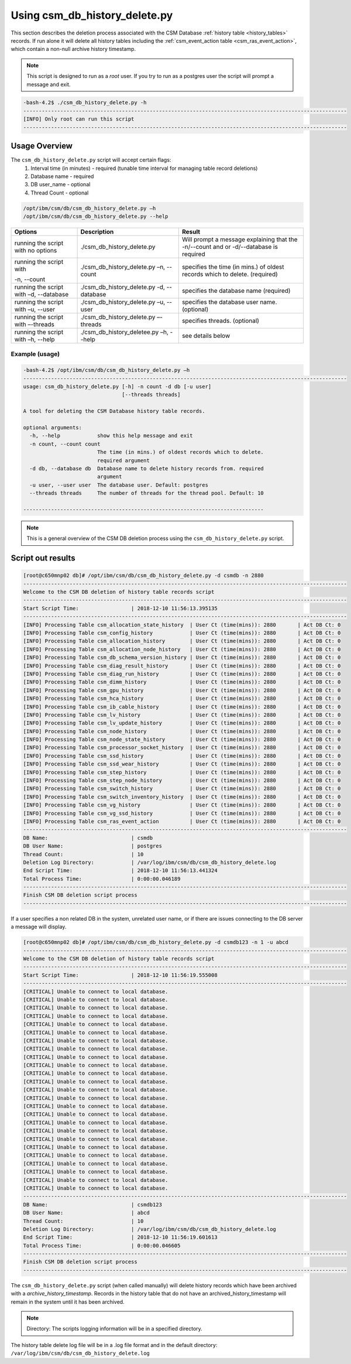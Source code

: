 Using csm_db_history_delete.py
==============================

This section describes the deletion process associated with the CSM Database 
:ref:`history table <history_tables>` records. If run alone it will delete all history tables 
including the :ref:`csm_event_action table <csm_ras_event_action>`,  which contain a non-null
archive history timestamp.

.. note:: This script is designed to run as a `root` user. If you try to run as a postgres user the script will prompt a message and exit.

.. code-block:: bash

 -bash-4.2$ ./csm_db_history_delete.py -h
 ---------------------------------------------------------------------------------------------------------
 [INFO] Only root can run this script
 ---------------------------------------------------------------------------------------------------------

Usage Overview
--------------

The ``csm_db_history_delete.py`` script will accept certain flags:
 #. Interval time (in minutes) - required (tunable time interval for managing table record deletions)
 #. Database name              - required
 #. DB user_name               - optional
 #. Thread Count               - optional

.. code-block:: bash

 /opt/ibm/csm/db/csm_db_history_delete.py –h
 /opt/ibm/csm/db/csm_db_history_delete.py --help

+------------------------------------+--------------------------------------------+-------------------------------------------+
|               Options              |                 Description                |                   Result                  |
+====================================+============================================+===========================================+
| running the script with no options | ./csm_db_history_delete.py                 | Will prompt a message explaining that the |
|                                    |                                            | -n/--count and or -d/--database           |
|                                    |                                            | is required                               |
+------------------------------------+--------------------------------------------+-------------------------------------------+
| running the script with            | ./csm_db_history_delete.py –n, --count     | specifies the time (in mins.) of oldest   |
|                                    |                                            | records which to delete.                  |
| -n, --count                        |                                            | (required)                                |
+------------------------------------+--------------------------------------------+-------------------------------------------+
| running the script with            | ./csm_db_history_delete.py -d, --database  | specifies the database name               |
| –d, --database                     |                                            | (required)                                |
+------------------------------------+--------------------------------------------+-------------------------------------------+
| running the script with            | ./csm_db_history_delete.py –u, --user      | specifies the database user name.         |
| –u, --user                         |                                            | (optional)                                |
+------------------------------------+--------------------------------------------+-------------------------------------------+
| running the script with            | ./csm_db_history_delete.py –-threads       | specifies threads.                        |
| –-threads                          |                                            | (optional)                                |
+------------------------------------+--------------------------------------------+-------------------------------------------+
| running the script with            | ./csm_db_history_deletee.py –h, --help     | see details below                         |
| –h, --help                         |                                            |                                           |
+------------------------------------+--------------------------------------------+-------------------------------------------+

Example (usage)
^^^^^^^^^^^^^^^

.. code-block:: bash

 -bash-4.2$ /opt/ibm/csm/db/csm_db_history_delete.py –h
 ---------------------------------------------------------------------------------------------------------
 usage: csm_db_history_delete.py [-h] -n count -d db [-u user]
                                 [--threads threads]
 
 A tool for deleting the CSM Database history table records.
 
 optional arguments:
   -h, --help            show this help message and exit
   -n count, --count count
                         The time (in mins.) of oldest records which to delete.
                         required argument
   -d db, --database db  Database name to delete history records from. required
                         argument
   -u user, --user user  The database user. Default: postgres
   --threads threads     The number of threads for the thread pool. Default: 10
 
 ------------------------------------------------------------------------------

.. note:: This is a general overview of the CSM DB deletion process using the ``csm_db_history_delete.py`` script.

Script out results
------------------

.. code-block:: bash

 [root@c650mnp02 db]# /opt/ibm/csm/db/csm_db_history_delete.py -d csmdb -n 2880
 ---------------------------------------------------------------------------------------------------------
 Welcome to the CSM DB deletion of history table records script
 ---------------------------------------------------------------------------------------------------------
 Start Script Time:                 | 2018-12-10 11:56:13.395135
 ---------------------------------------------------------------------------------------------------------
 [INFO] Processing Table csm_allocation_state_history  | User Ct (time(mins)): 2880       | Act DB Ct: 0
 [INFO] Processing Table csm_config_history            | User Ct (time(mins)): 2880       | Act DB Ct: 0
 [INFO] Processing Table csm_allocation_history        | User Ct (time(mins)): 2880       | Act DB Ct: 0
 [INFO] Processing Table csm_allocation_node_history   | User Ct (time(mins)): 2880       | Act DB Ct: 0
 [INFO] Processing Table csm_db_schema_version_history | User Ct (time(mins)): 2880       | Act DB Ct: 0
 [INFO] Processing Table csm_diag_result_history       | User Ct (time(mins)): 2880       | Act DB Ct: 0
 [INFO] Processing Table csm_diag_run_history          | User Ct (time(mins)): 2880       | Act DB Ct: 0
 [INFO] Processing Table csm_dimm_history              | User Ct (time(mins)): 2880       | Act DB Ct: 0
 [INFO] Processing Table csm_gpu_history               | User Ct (time(mins)): 2880       | Act DB Ct: 0
 [INFO] Processing Table csm_hca_history               | User Ct (time(mins)): 2880       | Act DB Ct: 0
 [INFO] Processing Table csm_ib_cable_history          | User Ct (time(mins)): 2880       | Act DB Ct: 0
 [INFO] Processing Table csm_lv_history                | User Ct (time(mins)): 2880       | Act DB Ct: 0
 [INFO] Processing Table csm_lv_update_history         | User Ct (time(mins)): 2880       | Act DB Ct: 0
 [INFO] Processing Table csm_node_history              | User Ct (time(mins)): 2880       | Act DB Ct: 0
 [INFO] Processing Table csm_node_state_history        | User Ct (time(mins)): 2880       | Act DB Ct: 0
 [INFO] Processing Table csm_processor_socket_history  | User Ct (time(mins)): 2880       | Act DB Ct: 0
 [INFO] Processing Table csm_ssd_history               | User Ct (time(mins)): 2880       | Act DB Ct: 0
 [INFO] Processing Table csm_ssd_wear_history          | User Ct (time(mins)): 2880       | Act DB Ct: 0
 [INFO] Processing Table csm_step_history              | User Ct (time(mins)): 2880       | Act DB Ct: 0
 [INFO] Processing Table csm_step_node_history         | User Ct (time(mins)): 2880       | Act DB Ct: 0
 [INFO] Processing Table csm_switch_history            | User Ct (time(mins)): 2880       | Act DB Ct: 0
 [INFO] Processing Table csm_switch_inventory_history  | User Ct (time(mins)): 2880       | Act DB Ct: 0
 [INFO] Processing Table csm_vg_history                | User Ct (time(mins)): 2880       | Act DB Ct: 0
 [INFO] Processing Table csm_vg_ssd_history            | User Ct (time(mins)): 2880       | Act DB Ct: 0
 [INFO] Processing Table csm_ras_event_action          | User Ct (time(mins)): 2880       | Act DB Ct: 0
 ---------------------------------------------------------------------------------------------------------
 DB Name:                           | csmdb
 DB User Name:                      | postgres
 Thread Count:                      | 10
 Deletion Log Directory:            | /var/log/ibm/csm/db/csm_db_history_delete.log
 End Script Time:                   | 2018-12-10 11:56:13.441324
 Total Process Time:                | 0:00:00.046189
 ---------------------------------------------------------------------------------------------------------
 Finish CSM DB deletion script process
 ---------------------------------------------------------------------------------------------------------

If a user specifies a non related DB in the system, unrelated user name, or if there are issues connecting to the DB server a message will display.

.. code-block:: bash

 [root@c650mnp02 db]# /opt/ibm/csm/db/csm_db_history_delete.py -d csmdb123 -n 1 -u abcd
 ---------------------------------------------------------------------------------------------------------
 Welcome to the CSM DB deletion of history table records script
 ---------------------------------------------------------------------------------------------------------
 Start Script Time:                 | 2018-12-10 11:56:19.555008
 ---------------------------------------------------------------------------------------------------------
 [CRITICAL] Unable to connect to local database.
 [CRITICAL] Unable to connect to local database.
 [CRITICAL] Unable to connect to local database.
 [CRITICAL] Unable to connect to local database.
 [CRITICAL] Unable to connect to local database.
 [CRITICAL] Unable to connect to local database.
 [CRITICAL] Unable to connect to local database.
 [CRITICAL] Unable to connect to local database.
 [CRITICAL] Unable to connect to local database.
 [CRITICAL] Unable to connect to local database.
 [CRITICAL] Unable to connect to local database.
 [CRITICAL] Unable to connect to local database.
 [CRITICAL] Unable to connect to local database.
 [CRITICAL] Unable to connect to local database.
 [CRITICAL] Unable to connect to local database.
 [CRITICAL] Unable to connect to local database.
 [CRITICAL] Unable to connect to local database.
 [CRITICAL] Unable to connect to local database.
 [CRITICAL] Unable to connect to local database.
 [CRITICAL] Unable to connect to local database.
 [CRITICAL] Unable to connect to local database.
 [CRITICAL] Unable to connect to local database.
 [CRITICAL] Unable to connect to local database.
 [CRITICAL] Unable to connect to local database.
 [CRITICAL] Unable to connect to local database.
 ---------------------------------------------------------------------------------------------------------
 DB Name:                           | csmdb123
 DB User Name:                      | abcd
 Thread Count:                      | 10
 Deletion Log Directory:            | /var/log/ibm/csm/db/csm_db_history_delete.log
 End Script Time:                   | 2018-12-10 11:56:19.601613
 Total Process Time:                | 0:00:00.046605
 ---------------------------------------------------------------------------------------------------------
 Finish CSM DB deletion script process
 ---------------------------------------------------------------------------------------------------------

The ``csm_db_history_delete.py`` script (when called manually) will delete history records which have been
archived with a *archive_history_timestamp*. Records in the history table that do not have an archived_history_timestamp
will remain in the system until it has been archived.

.. note:: Directory: The scripts logging information will be in a specified directory.

The history table delete log file will be in a .log file format and in the default directory:
``/var/log/ibm/csm/db/csm_db_history_delete.log``

